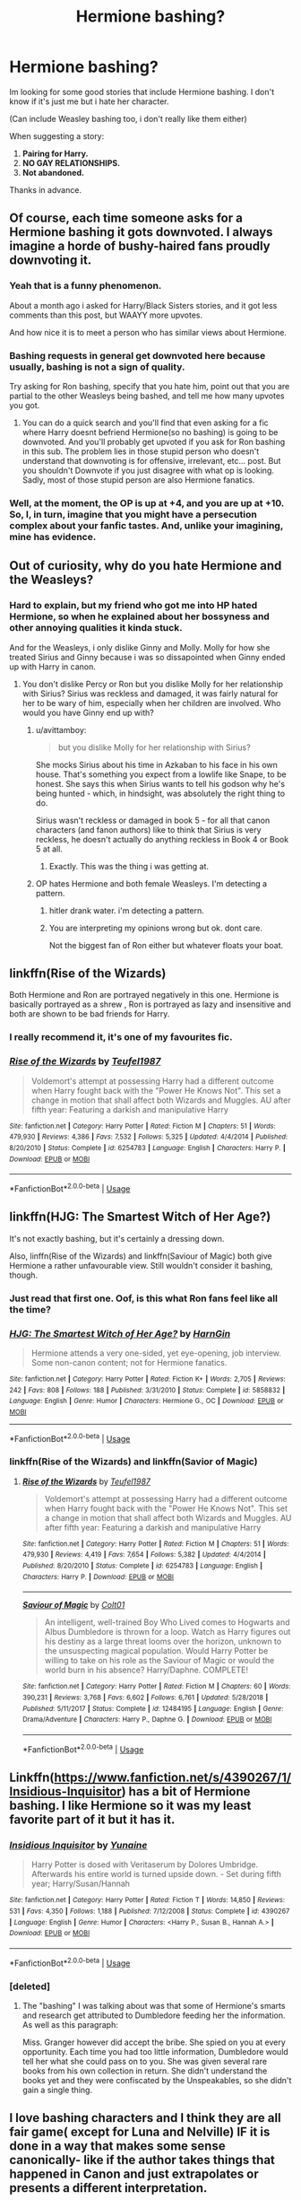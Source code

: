 #+TITLE: Hermione bashing?

* Hermione bashing?
:PROPERTIES:
:Author: Jopatsu
:Score: 6
:DateUnix: 1547651728.0
:DateShort: 2019-Jan-16
:FlairText: Fic Search
:END:
Im looking for some good stories that include Hermione bashing. I don't know if it's just me but i hate her character.

(Can include Weasley bashing too, i don't really like them either)

When suggesting a story:

1. *Pairing for Harry.*
2. *NO GAY RELATIONSHIPS.*
3. *Not abandoned.*

Thanks in advance.


** Of course, each time someone asks for a Hermione bashing it gots downvoted. I always imagine a horde of bushy-haired fans proudly downvoting it.
:PROPERTIES:
:Author: Quoba
:Score: 16
:DateUnix: 1547670226.0
:DateShort: 2019-Jan-16
:END:

*** Yeah that is a funny phenomenon.

About a month ago i asked for Harry/Black Sisters stories, and it got less comments than this post, but WAAYY more upvotes.

And how nice it is to meet a person who has similar views about Hermione.
:PROPERTIES:
:Author: Jopatsu
:Score: 5
:DateUnix: 1547733904.0
:DateShort: 2019-Jan-17
:END:


*** Bashing requests in general get downvoted here because usually, bashing is not a sign of quality.

Try asking for Ron bashing, specify that you hate him, point out that you are partial to the other Weasleys being bashed, and tell me how many upvotes you got.
:PROPERTIES:
:Author: Hellstrike
:Score: 1
:DateUnix: 1547671440.0
:DateShort: 2019-Jan-17
:END:

**** You can do a quick search and you'll find that even asking for a fic where Harry doesnt befriend Hermione(so no bashing) is going to be downvoted. And you'll probably get upvoted if you ask for Ron bashing in this sub. The problem lies in those stupid person who doesn't understand that downvoting is for offensive, irrelevant, etc... post. But you shouldn't Downvote if you just disagree with what op is looking. Sadly, most of those stupid person are also Hermione fanatics.
:PROPERTIES:
:Author: Quoba
:Score: 6
:DateUnix: 1547672713.0
:DateShort: 2019-Jan-17
:END:


*** Well, at the moment, the OP is up at +4, and you are up at +10. So, I, in turn, imagine that you might have a persecution complex about your fanfic tastes. And, unlike your imagining, mine has evidence.
:PROPERTIES:
:Author: turbinicarpus
:Score: 1
:DateUnix: 1547802763.0
:DateShort: 2019-Jan-18
:END:


** Out of curiosity, why do you hate Hermione and the Weasleys?
:PROPERTIES:
:Author: miamental
:Score: 7
:DateUnix: 1547658631.0
:DateShort: 2019-Jan-16
:END:

*** Hard to explain, but my friend who got me into HP hated Hermione, so when he explained about her bossyness and other annoying qualities it kinda stuck.

And for the Weasleys, i only dislike Ginny and Molly. Molly for how she treated Sirius and Ginny because i was so dissapointed when Ginny ended up with Harry in canon.
:PROPERTIES:
:Author: Jopatsu
:Score: 4
:DateUnix: 1547668800.0
:DateShort: 2019-Jan-16
:END:

**** You don't dislike Percy or Ron but you dislike Molly for her relationship with Sirius? Sirius was reckless and damaged, it was fairly natural for her to be wary of him, especially when her children are involved. Who would you have Ginny end up with?
:PROPERTIES:
:Author: miamental
:Score: 4
:DateUnix: 1547681095.0
:DateShort: 2019-Jan-17
:END:

***** u/avittamboy:
#+begin_quote
  but you dislike Molly for her relationship with Sirius?
#+end_quote

She mocks Sirius about his time in Azkaban to his face in his own house. That's something you expect from a lowlife like Snape, to be honest. She says this when Sirius wants to tell his godson why he's being hunted - which, in hindsight, was absolutely the right thing to do.

Sirius wasn't reckless or damaged in book 5 - for all that canon characters (and fanon authors) like to think that Sirius is very reckless, he doesn't actually do anything reckless in Book 4 or Book 5 at all.
:PROPERTIES:
:Author: avittamboy
:Score: 11
:DateUnix: 1547695383.0
:DateShort: 2019-Jan-17
:END:

****** Exactly. This was the thing i was getting at.
:PROPERTIES:
:Author: Jopatsu
:Score: 4
:DateUnix: 1547733514.0
:DateShort: 2019-Jan-17
:END:


***** OP hates Hermione and both female Weasleys. I'm detecting a pattern.
:PROPERTIES:
:Author: MTheLoud
:Score: 8
:DateUnix: 1547687554.0
:DateShort: 2019-Jan-17
:END:

****** hitler drank water. i'm detecting a pattern.
:PROPERTIES:
:Author: solidmentalgrace
:Score: 15
:DateUnix: 1547697585.0
:DateShort: 2019-Jan-17
:END:


****** You are interpreting my opinions wrong but ok. dont care.

Not the biggest fan of Ron either but whatever floats your boat.
:PROPERTIES:
:Author: Jopatsu
:Score: 2
:DateUnix: 1547733634.0
:DateShort: 2019-Jan-17
:END:


** linkffn(Rise of the Wizards)

Both Hermione and Ron are portrayed negatively in this one. Hermione is basically portrayed as a shrew , Ron is portrayed as lazy and insensitive and both are shown to be bad friends for Harry.
:PROPERTIES:
:Score: 7
:DateUnix: 1547667549.0
:DateShort: 2019-Jan-16
:END:

*** I really recommend it, it's one of my favourites fic.
:PROPERTIES:
:Author: Quoba
:Score: 7
:DateUnix: 1547670155.0
:DateShort: 2019-Jan-16
:END:


*** [[https://www.fanfiction.net/s/6254783/1/][*/Rise of the Wizards/*]] by [[https://www.fanfiction.net/u/1729392/Teufel1987][/Teufel1987/]]

#+begin_quote
  Voldemort's attempt at possessing Harry had a different outcome when Harry fought back with the "Power He Knows Not". This set a change in motion that shall affect both Wizards and Muggles. AU after fifth year: Featuring a darkish and manipulative Harry
#+end_quote

^{/Site/:} ^{fanfiction.net} ^{*|*} ^{/Category/:} ^{Harry} ^{Potter} ^{*|*} ^{/Rated/:} ^{Fiction} ^{M} ^{*|*} ^{/Chapters/:} ^{51} ^{*|*} ^{/Words/:} ^{479,930} ^{*|*} ^{/Reviews/:} ^{4,386} ^{*|*} ^{/Favs/:} ^{7,532} ^{*|*} ^{/Follows/:} ^{5,325} ^{*|*} ^{/Updated/:} ^{4/4/2014} ^{*|*} ^{/Published/:} ^{8/20/2010} ^{*|*} ^{/Status/:} ^{Complete} ^{*|*} ^{/id/:} ^{6254783} ^{*|*} ^{/Language/:} ^{English} ^{*|*} ^{/Characters/:} ^{Harry} ^{P.} ^{*|*} ^{/Download/:} ^{[[http://www.ff2ebook.com/old/ffn-bot/index.php?id=6254783&source=ff&filetype=epub][EPUB]]} ^{or} ^{[[http://www.ff2ebook.com/old/ffn-bot/index.php?id=6254783&source=ff&filetype=mobi][MOBI]]}

--------------

*FanfictionBot*^{2.0.0-beta} | [[https://github.com/tusing/reddit-ffn-bot/wiki/Usage][Usage]]
:PROPERTIES:
:Author: FanfictionBot
:Score: 1
:DateUnix: 1547667612.0
:DateShort: 2019-Jan-16
:END:


** linkffn(HJG: The Smartest Witch of Her Age?)

It's not exactly bashing, but it's certainly a dressing down.

Also, linffn(Rise of the Wizards) and linkffn(Saviour of Magic) both give Hermione a rather unfavourable view. Still wouldn't consider it bashing, though.
:PROPERTIES:
:Author: avittamboy
:Score: 3
:DateUnix: 1547695123.0
:DateShort: 2019-Jan-17
:END:

*** Just read that first one. Oof, is this what Ron fans feel like all the time?
:PROPERTIES:
:Author: darkpothead
:Score: 2
:DateUnix: 1548053095.0
:DateShort: 2019-Jan-21
:END:


*** [[https://www.fanfiction.net/s/5858832/1/][*/HJG: The Smartest Witch of Her Age?/*]] by [[https://www.fanfiction.net/u/1220787/HarnGin][/HarnGin/]]

#+begin_quote
  Hermione attends a very one-sided, yet eye-opening, job interview. Some non-canon content; not for Hermione fanatics.
#+end_quote

^{/Site/:} ^{fanfiction.net} ^{*|*} ^{/Category/:} ^{Harry} ^{Potter} ^{*|*} ^{/Rated/:} ^{Fiction} ^{K+} ^{*|*} ^{/Words/:} ^{2,705} ^{*|*} ^{/Reviews/:} ^{242} ^{*|*} ^{/Favs/:} ^{808} ^{*|*} ^{/Follows/:} ^{188} ^{*|*} ^{/Published/:} ^{3/31/2010} ^{*|*} ^{/Status/:} ^{Complete} ^{*|*} ^{/id/:} ^{5858832} ^{*|*} ^{/Language/:} ^{English} ^{*|*} ^{/Genre/:} ^{Humor} ^{*|*} ^{/Characters/:} ^{Hermione} ^{G.,} ^{OC} ^{*|*} ^{/Download/:} ^{[[http://www.ff2ebook.com/old/ffn-bot/index.php?id=5858832&source=ff&filetype=epub][EPUB]]} ^{or} ^{[[http://www.ff2ebook.com/old/ffn-bot/index.php?id=5858832&source=ff&filetype=mobi][MOBI]]}

--------------

*FanfictionBot*^{2.0.0-beta} | [[https://github.com/tusing/reddit-ffn-bot/wiki/Usage][Usage]]
:PROPERTIES:
:Author: FanfictionBot
:Score: 1
:DateUnix: 1547695209.0
:DateShort: 2019-Jan-17
:END:


*** linkffn(Rise of the Wizards) and linkffn(Savior of Magic)
:PROPERTIES:
:Author: YOB1997
:Score: 1
:DateUnix: 1550635272.0
:DateShort: 2019-Feb-20
:END:

**** [[https://www.fanfiction.net/s/6254783/1/][*/Rise of the Wizards/*]] by [[https://www.fanfiction.net/u/1729392/Teufel1987][/Teufel1987/]]

#+begin_quote
  Voldemort's attempt at possessing Harry had a different outcome when Harry fought back with the "Power He Knows Not". This set a change in motion that shall affect both Wizards and Muggles. AU after fifth year: Featuring a darkish and manipulative Harry
#+end_quote

^{/Site/:} ^{fanfiction.net} ^{*|*} ^{/Category/:} ^{Harry} ^{Potter} ^{*|*} ^{/Rated/:} ^{Fiction} ^{M} ^{*|*} ^{/Chapters/:} ^{51} ^{*|*} ^{/Words/:} ^{479,930} ^{*|*} ^{/Reviews/:} ^{4,419} ^{*|*} ^{/Favs/:} ^{7,654} ^{*|*} ^{/Follows/:} ^{5,382} ^{*|*} ^{/Updated/:} ^{4/4/2014} ^{*|*} ^{/Published/:} ^{8/20/2010} ^{*|*} ^{/Status/:} ^{Complete} ^{*|*} ^{/id/:} ^{6254783} ^{*|*} ^{/Language/:} ^{English} ^{*|*} ^{/Characters/:} ^{Harry} ^{P.} ^{*|*} ^{/Download/:} ^{[[http://www.ff2ebook.com/old/ffn-bot/index.php?id=6254783&source=ff&filetype=epub][EPUB]]} ^{or} ^{[[http://www.ff2ebook.com/old/ffn-bot/index.php?id=6254783&source=ff&filetype=mobi][MOBI]]}

--------------

[[https://www.fanfiction.net/s/12484195/1/][*/Saviour of Magic/*]] by [[https://www.fanfiction.net/u/6779989/Colt01][/Colt01/]]

#+begin_quote
  An intelligent, well-trained Boy Who Lived comes to Hogwarts and Albus Dumbledore is thrown for a loop. Watch as Harry figures out his destiny as a large threat looms over the horizon, unknown to the unsuspecting magical population. Would Harry Potter be willing to take on his role as the Saviour of Magic or would the world burn in his absence? Harry/Daphne. COMPLETE!
#+end_quote

^{/Site/:} ^{fanfiction.net} ^{*|*} ^{/Category/:} ^{Harry} ^{Potter} ^{*|*} ^{/Rated/:} ^{Fiction} ^{M} ^{*|*} ^{/Chapters/:} ^{60} ^{*|*} ^{/Words/:} ^{390,231} ^{*|*} ^{/Reviews/:} ^{3,768} ^{*|*} ^{/Favs/:} ^{6,602} ^{*|*} ^{/Follows/:} ^{6,761} ^{*|*} ^{/Updated/:} ^{5/28/2018} ^{*|*} ^{/Published/:} ^{5/11/2017} ^{*|*} ^{/Status/:} ^{Complete} ^{*|*} ^{/id/:} ^{12484195} ^{*|*} ^{/Language/:} ^{English} ^{*|*} ^{/Genre/:} ^{Drama/Adventure} ^{*|*} ^{/Characters/:} ^{Harry} ^{P.,} ^{Daphne} ^{G.} ^{*|*} ^{/Download/:} ^{[[http://www.ff2ebook.com/old/ffn-bot/index.php?id=12484195&source=ff&filetype=epub][EPUB]]} ^{or} ^{[[http://www.ff2ebook.com/old/ffn-bot/index.php?id=12484195&source=ff&filetype=mobi][MOBI]]}

--------------

*FanfictionBot*^{2.0.0-beta} | [[https://github.com/tusing/reddit-ffn-bot/wiki/Usage][Usage]]
:PROPERTIES:
:Author: FanfictionBot
:Score: 1
:DateUnix: 1550635299.0
:DateShort: 2019-Feb-20
:END:


** Linkffn([[https://www.fanfiction.net/s/4390267/1/Insidious-Inquisitor]]) has a bit of Hermione bashing. I like Hermione so it was my least favorite part of it but it has it.
:PROPERTIES:
:Author: bonsly24
:Score: 2
:DateUnix: 1547662954.0
:DateShort: 2019-Jan-16
:END:

*** [[https://www.fanfiction.net/s/4390267/1/][*/Insidious Inquisitor/*]] by [[https://www.fanfiction.net/u/1335478/Yunaine][/Yunaine/]]

#+begin_quote
  Harry Potter is dosed with Veritaserum by Dolores Umbridge. Afterwards his entire world is turned upside down. - Set during fifth year; Harry/Susan/Hannah
#+end_quote

^{/Site/:} ^{fanfiction.net} ^{*|*} ^{/Category/:} ^{Harry} ^{Potter} ^{*|*} ^{/Rated/:} ^{Fiction} ^{T} ^{*|*} ^{/Words/:} ^{14,850} ^{*|*} ^{/Reviews/:} ^{531} ^{*|*} ^{/Favs/:} ^{4,350} ^{*|*} ^{/Follows/:} ^{1,188} ^{*|*} ^{/Published/:} ^{7/12/2008} ^{*|*} ^{/Status/:} ^{Complete} ^{*|*} ^{/id/:} ^{4390267} ^{*|*} ^{/Language/:} ^{English} ^{*|*} ^{/Genre/:} ^{Humor} ^{*|*} ^{/Characters/:} ^{<Harry} ^{P.,} ^{Susan} ^{B.,} ^{Hannah} ^{A.>} ^{*|*} ^{/Download/:} ^{[[http://www.ff2ebook.com/old/ffn-bot/index.php?id=4390267&source=ff&filetype=epub][EPUB]]} ^{or} ^{[[http://www.ff2ebook.com/old/ffn-bot/index.php?id=4390267&source=ff&filetype=mobi][MOBI]]}

--------------

*FanfictionBot*^{2.0.0-beta} | [[https://github.com/tusing/reddit-ffn-bot/wiki/Usage][Usage]]
:PROPERTIES:
:Author: FanfictionBot
:Score: 1
:DateUnix: 1547662965.0
:DateShort: 2019-Jan-16
:END:


*** [deleted]
:PROPERTIES:
:Score: 0
:DateUnix: 1547671532.0
:DateShort: 2019-Jan-17
:END:

**** The "bashing" I was talking about was that some of Hermione's smarts and research get attributed to Dumbledore feeding her the information. As well as this paragraph:

Miss. Granger however did accept the bribe. She spied on you at every opportunity. Each time you had too little information, Dumbledore would tell her what she could pass on to you. She was given several rare books from his own collection in return. She didn't understand the books yet and they were confiscated by the Unspeakables, so she didn't gain a single thing.
:PROPERTIES:
:Author: bonsly24
:Score: 1
:DateUnix: 1547672704.0
:DateShort: 2019-Jan-17
:END:


** I love bashing characters and I think they are all fair game( except for Luna and Nelville) IF it is done in a way that makes some sense canonically- like if the author takes things that happened in Canon and just extrapolates or presents a different interpretation.

​

So, yes...Hermione bashing you say?

​

[[https://www.fanfiction.net/community/No-Hermione-Allowed/124957/99/0/1/0/0/2/0/]]
:PROPERTIES:
:Score: 2
:DateUnix: 1547742673.0
:DateShort: 2019-Jan-17
:END:

*** Perfection.
:PROPERTIES:
:Author: Jopatsu
:Score: 1
:DateUnix: 1547756387.0
:DateShort: 2019-Jan-17
:END:


*** ?
:PROPERTIES:
:Author: YOB1997
:Score: 1
:DateUnix: 1558826366.0
:DateShort: 2019-May-26
:END:


** linkffn([[https://www.fanfiction.net/s/4544334/1/Harry-Potter-Mercenary]])
:PROPERTIES:
:Author: BloodBark
:Score: 1
:DateUnix: 1547657163.0
:DateShort: 2019-Jan-16
:END:

*** [[https://www.fanfiction.net/s/4544334/1/][*/Harry Potter Mercenary/*]] by [[https://www.fanfiction.net/u/1077111/DobbyElfLord][/DobbyElfLord/]]

#+begin_quote
  Harry Potter is sent to prision for a crime he did commit. Now they need their hero back but he's lost all interest in saving them. They threw him away and now its going to cost them. Note rating! One-shot.
#+end_quote

^{/Site/:} ^{fanfiction.net} ^{*|*} ^{/Category/:} ^{Harry} ^{Potter} ^{*|*} ^{/Rated/:} ^{Fiction} ^{M} ^{*|*} ^{/Words/:} ^{27,402} ^{*|*} ^{/Reviews/:} ^{886} ^{*|*} ^{/Favs/:} ^{7,629} ^{*|*} ^{/Follows/:} ^{1,883} ^{*|*} ^{/Published/:} ^{9/17/2008} ^{*|*} ^{/Status/:} ^{Complete} ^{*|*} ^{/id/:} ^{4544334} ^{*|*} ^{/Language/:} ^{English} ^{*|*} ^{/Genre/:} ^{Adventure} ^{*|*} ^{/Characters/:} ^{Harry} ^{P.} ^{*|*} ^{/Download/:} ^{[[http://www.ff2ebook.com/old/ffn-bot/index.php?id=4544334&source=ff&filetype=epub][EPUB]]} ^{or} ^{[[http://www.ff2ebook.com/old/ffn-bot/index.php?id=4544334&source=ff&filetype=mobi][MOBI]]}

--------------

*FanfictionBot*^{2.0.0-beta} | [[https://github.com/tusing/reddit-ffn-bot/wiki/Usage][Usage]]
:PROPERTIES:
:Author: FanfictionBot
:Score: 1
:DateUnix: 1547657184.0
:DateShort: 2019-Jan-16
:END:
